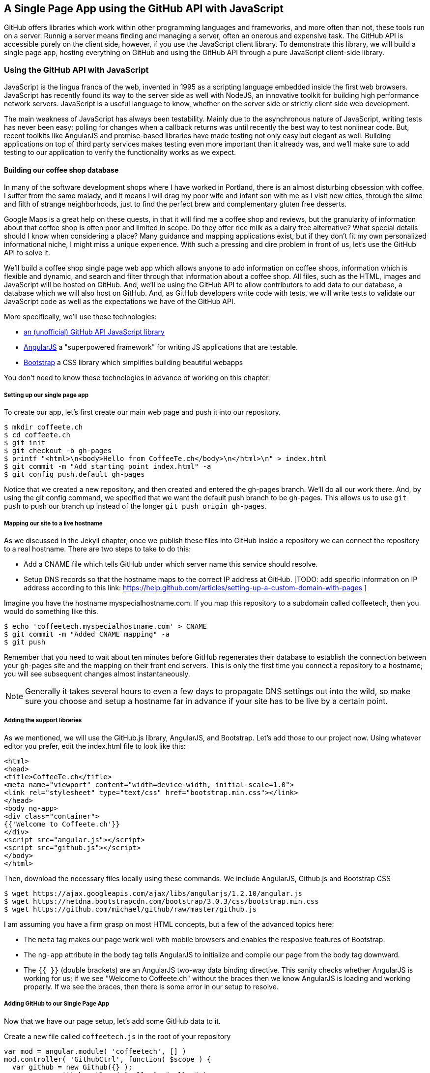 == A Single Page App using the GitHub API with JavaScript

GitHub offers libraries which work within other programming languages
and frameworks, and more often than not, these tools run on a server. 
Runnig a server means finding and managing a server, often an onerous
and expensive task. The GitHub API is accessible purely on the client
side, however, if you use the JavaScript client library. To demonstrate 
this library, we will build a single page app, hosting everything on
GitHub and using the GitHub API through a pure JavaScript client-side
library.

=== Using the GitHub API with JavaScript

JavaScript is the lingua franca of the web, invented in
1995 as a scripting language embedded inside the first web browsers.
JavaScript has recently found its way to the server side as well with
NodeJS, an innovative toolkit for building high performance network
servers. JavaScript is a useful language to know, whether on the
server side or strictly client side web development. 

The main weakness of JavaScript has always been testability. Mainly
due to the asynchronous nature of JavaScript, writing tests has never
been easy; polling for changes when a callback returns was until
recently the best way to test nonlinear code. But, recent
toolkits like AngularJS and promise-based libraries have made testing
not only easy but elegant as well. Building applications on top of
third party services makes testing even more important than it already
was, and we'll make sure to add testing to our application to verify
the functionality works as we expect.

==== Building our coffee shop database


In many of the software development shops where I have worked in Portland, there is
an almost disturbing obsession with coffee. I suffer from
the same malady, and it means I will drag my poor wife and infant son
with me as I visit new cities, through the slime and filth of strange
neighborhoods, just to find the perfect brew and complementary gluten
free desserts. 

Google Maps is a great help on these quests, in that it will find me a
coffee shop and reviews, but the granularity of information about that
coffee shop is often poor and limited in scope. Do they offer rice
milk as a dairy free alternative?  What special details should I know when considering a place?
Many guidance and mapping applications exist, but if they don't fit my
own personalized informational niche, I might miss a unique
experience. With such a pressing and dire problem in front of us, let's use
the GitHub API to solve it.

We'll build a coffee shop single page web app which allows anyone to add
information on coffee shops, information which is flexible and
dynamic, and search and filter through that information about a coffee
shop. All files, such as the HTML, images  and JavaScript will be
hosted on GitHub. And, we'll be using the GitHub API to allow
contributors to add data to our database, a database which we will
also host on GitHub. And, as GitHub developers write code with tests,
we will write tests to validate our JavaScript code as well as the
expectations we have of the GitHub API.

More specifically, we'll use these technologies:

* https://github.com/michael/github:[an (unofficial) GitHub API JavaScript library]
* http://angularjs.org:[AngularJS] a "superpowered framework" for writing JS applications that
  are testable.
* http://getbootstrap.com:[Bootstrap] a CSS library which simplifies building beautiful webapps

You don't need to know these technologies in advance of working on this chapter.

===== Setting up our single page app

To create our app, let's first create our main web page and push it into our repository.

[source,bash]
-------
$ mkdir coffeete.ch
$ cd coffeete.ch
$ git init 
$ git checkout -b gh-pages
$ printf "<html>\n<body>Hello from CoffeeTe.ch</body>\n</html>\n" > index.html
$ git commit -m "Add starting point index.html" -a
$ git config push.default gh-pages
-------

Notice that we created a new repository, and then created and entered
the gh-pages branch. We'll do all our work there. And, by using the
git config command, we specified that we want the default push branch
to be gh-pages. This allows us to use `git push` to push our branch up
instead of the longer `git push origin gh-pages`. 

===== Mapping our site to a live hostname

As we discussed in the Jekyll chapter, once we publish these files
into GitHub inside a repository we can connect the repository to a
real hostname. There are two steps to take to do this:

* Add a CNAME file which tells GitHub under which server name this service should resolve. 
* Setup DNS records so that the hostname maps to the correct IP
  address at GitHub. [TODO: add specific information on IP address
  according to this link:
  https://help.github.com/articles/setting-up-a-custom-domain-with-pages ]

Imagine you have the hostname myspecialhostname.com. If you map this
repository to a subdomain called coffeetech, then you would do
something like this.

[source,bash]
-------
$ echo 'coffeetech.myspecialhostname.com' > CNAME
$ git commit -m "Added CNAME mapping" -a
$ git push
-------

Remember that you need to wait about ten minutes before GitHub
regenerates their database to establish the connection between your
gh-pages site and the mapping on their front end servers. This is only
the first time you connect a repository to a hostname; you will see
subsequent changes almost instantaneously.

[NOTE]
=====
Generally it takes several hours to even a few days to propagate DNS
settings out into the wild, so make sure you choose and setup a
hostname far in advance if your site has to be live by a certain point.
=====

===== Adding the support libraries

As we mentioned, we will use the GitHub.js library, AngularJS, and
Bootstrap. Let's add those to our project now. Using whatever editor
you prefer, edit the index.html file to look like this:

[source,html index.html]
-------
<html>
<head>
<title>CoffeeTe.ch</title>
<meta name="viewport" content="width=device-width, initial-scale=1.0">
<link rel="stylesheet" type="text/css" href="bootstrap.min.css"></link>
</head>
<body ng-app>
<div class="container">
{{'Welcome to Coffeete.ch'}}
</div>
<script src="angular.js"></script>
<script src="github.js"></script>
</body>
</html>
-------

Then, download the necessary files locally using these commands. We
include AngularJS, Github.js and Bootstrap CSS

[source,bash]
-------
$ wget https://ajax.googleapis.com/ajax/libs/angularjs/1.2.10/angular.js
$ wget https://netdna.bootstrapcdn.com/bootstrap/3.0.3/css/bootstrap.min.css
$ wget https://github.com/michael/github/raw/master/github.js
-------

I am assuming you have a firm grasp on most HTML concepts, but a few
of the advanced topics here:

* The `meta` tag makes our page work well with mobile browsers and
  enables the resposive features of Bootstrap.
* The `ng-app` attribute in the body tag tells AngularJS to initialize
  and compile our page from the body tag downward. 
* The `{{ }}` (double brackets) are an AngularJS two-way data binding
  directive. This sanity checks whether AngularJS is working for us;
  if we see "Welcome to Coffeete.ch" without the braces then we know
  AngularJS is loading and working properly. If we see the braces,
  then there is some error in our setup to resolve.

===== Adding GitHub to our Single Page App

Now that we have our page setup, let's add some GitHub data to it.

Create a new file called `coffeetech.js` in the root of your repository

[source,javascript]
-----
var mod = angular.module( 'coffeetech', [] )
mod.controller( 'GithubCtrl', function( $scope ) {
  var github = new Github({} );
  var repo = github.getRepo( "gollum", "gollum" );
  repo.show( function(err, repo) {
    $scope.repo = repo;
    $scope.$apply();
  }); 
})
-----

Modify our `index.html` to utilize this new code:

[source,html index.html]
-------
<html>
<head>
<title>CoffeeTe.ch</title>
<meta name="viewport" content="width=device-width, initial-scale=1.0">
<link rel="stylesheet" type="text/css" href="bootstrap.min.css"></link>
</head>
<body ng-app="coffeetech">
<div class="container" ng-controller="GithubCtrl">
{{ repo | json }}
</div>
<script src="angular.js"></script>
<script src="github.js"></script>
<script src="coffeetech.js"></script>
</body>
</html>
-------

Let's talk about these changes, starting with the HTML file first.

We added or changed just three lines. In reverse geographic order, we
added a reference to our `coffeetech.js` file beneath our other JS
references. And, then we removed our databinding to the `Welcome to
CoffeeTech` string and replaced it with a binding to the variable
`repo` filtered by the JSON filter. Finally, we changed the `ng-app`
reference to use the module we defined in our `coffeetech.js` file.

If you have never used AngularJS before, you are probably thoroughly
confused about the `coffeetech.js` file. Before we dive into the
syntax, understand the following features of AngularJS, and then
you'll understand the significant problems solved by those same features:

* AngularJS utilizes something called two-way databinding. AngularJS
  solves the problem you have with building JS apps: marshalling data
  from your JS code into your HTML templates, marshalling data from
  your AJAX calls into your JS code and then marshalling that into
  your HTML templates. Marcia, Marcia, Marcia! Enough already:
  allow AngularJS to do this heavy lifting. To use it, we just
  define a variable on the AngularJS scope, and then place a reference
  to the scope in our HTML using the `{{ }}` databinding directives.
  In this case we set a variable called `repo` on our scope once we
  return from the show() method callback in the Github.js API call.
  Notice we don't have to do anything to place data inside the HTML
  once the `repo.show()` callback has completed other than notifying
  AngularJS that data has changed using the `$apply()` method. We only
  need to call `$apply()` if we are using a third party library that
  uses callbacks, anything defined within AngularJS is wrapped inside
  the `$apply()` block.
* Inspecting a JS object inside your webpage can be complicated; do
  you extract information from the object, put them into <div>s, doing
  all the marshalling we just realized is a royal pain in the lives of
  most modern JavaScript developers? If we are using AngularJS it does not
  have to be. AngularJS provides a filter which you can apply (using the pipe
  character) that produces a pretty printed object in your webpage. You
  see that with the `repo | json` code. `json` is a filter AngularJS
  provides by default. We'll use filters later in a powerful way.
* Many people see this kind of two way databinding and assume it
  cannot be performant, arguing that AngularJS must be polling the JavaScript
  objects to see changes. Not true! AngularJS is written in a smart
  way and only processes and changes the DOM when changes are noticed
  inside a digest cycle. If you put all your code properly into your
  scope, AngularJS will handle tracking changes for you. As we
  mentioned briefly above, if you use a
  third party library which uses callbacks, like the Github.js library
  does, then you need to notify AngularJS that there has been a change
  by manually calling the `$apply` function on the `$scope` object once
  you have completed adding data to the scope inside the callback.
* AngularJS allows you to break application functionality into
  isolated components which makes your application more testable. When
  we call `angular.controller` we are creating a controller which
  allows us to isolate and encapsulate functionality.

Now that we understand the benefits of using AngularJS, a few more
specifics about the implementation details of our `coffeetech.js`
file. 

* We create a new Github() object using the constructor. This
  constructor can take user credentials, but for now, we can just
  create it without those since we are accessing a public repository.
* Once we have our `github` object, we call the method `getRepo()` with
  a owner and a name. This returns our repository object. To actually
  load the data for this repository object, we call the show method
  and pass it a callback which uses the two parameters `err` and
  `repo` to handle errors or otherwise provide us with details of the
  repository specified. In this case we are using the Gollum wiki
  public repository to display some sample data.

So, Github.js handles making the proper request to Github for us, and
AngularJS handles putting the results into our web page.

If you load this up in your browser, you will see something like this:

image::images/javascript-gollum.png[]

Yikes, that is a lot of data. AngularJS's JSON filter pretty printed
it for us, but this is a bit too much. 

Modify the HTML to show just a few vital pieces of information.

[source,html index.html]
-------
<html>
<head>
<title>CoffeeTe.ch</title>
<meta name="viewport" content="width=device-width, initial-scale=1.0">
<link rel="stylesheet" type="text/css" href="bootstrap.min.css"></link>
</head>
<body ng-app="coffeetech">
<div class="container" ng-controller="GithubCtrl">
<div>Subscriber count: {{ repo.subscribers_count }}</div>
<div>Network count: {{ repo.network_count }}</div>
</div>
<script
src="angular.js"></script>
<script src="github.js"></script>
<script src="coffeetech.js"></script>
</body>
</html>
-------

Now we see something more palatable.

image::images/javascript-gollum-precise.png[]

We've just extracted the subscriber and network count from the gollum
repository hosted on GitHub using the GitHub API and placed it into
our single page app.

===== Visualize Application Data Structure

Let's build our application. First, consider how we
will structure our data. We are going to use GitHub as our data store.
GitHub is built on top of Git, a technology that could not be better suited for
storing content. However, there is a major difference between
accessing data stored inside a Git repository and a traditional database:
searchability. Git repositories are great for storing data, and
GitHub exposes storing data through their API. The GitHub API does
support searching of code, but the GitHub.js library does not expose
access to this part of the API. So, let's make sure to
design and store the data in a structured way so that we can search
it on the client side.

This application allows us to search coffee shops. These coffee shops
will be, for the most part, in larger cities. If we keep all the data 
stored as JSON files named after the city, we can keep data located in
a file named after the city, and then either use geolocation on the
client side to retrieve a set of the data, or ask the user to choose
their city manually.

If we look at the https://github.com/michael/github:[Github.js javascript documentation on Github]
we can see that there are some 
options for us to pull content from a repository. We'll store a data
file in JSON named after the city inside our repository and retrieve
this from that repository. It looks like the calls we need to use are
`github.getRepo( username, reponame )` and once we have retrieved the
repository, `repo.contents( branch, path, callback )`. 

==== Writing tests

Before we get deep into writing the code to pull this data, let's add
some tests. Testing not only builds better code by making us think
clearly about how our code will be used from the outside, but makes it
easier for an outsider (meaning other team members) to use our code.
Testing facilitates "social coding."

We'll use a tool called `karma`. Karma simplifies writing JavaScript
unit tests. We need to first install the tool, then write a test or two.
Karma can easily be installed using NPM, which we document in the
first chapter.

[source,bash]
-------
$ npm install karma -g
$ karma init karma.config.js
$ wget https://ajax.googleapis.com/ajax/libs/angularjs/1.2.7/angular-mocks.js
-------

Then, create a file called `karma.config.js` and enter the following contents:

[source,javascript]
-------
module.exports = function(config) {
  config.set({
    basePath: '',
    frameworks: ['jasmine'],
    files: [
        'angular.js',
        'fixtures-*.js',
        'angular-mocks.js',
        'firebase-mock.js',
        'github.js',
        '*.js'
    ],
    reporters: ['progress'],
    port: 9876,
    colors: true,
    logLevel: config.LOG_INFO,
    autoWatch: true,
    browsers: ['Chrome'],
    captureTimeout: 60000,
    singleRun: false
  });
};

-------

To write the test, let's clarify what we want our code to do:

* When a user first visits the application, we should use the
  geolocation features of their browser to determine their location.
* Pull a file from our repository which contains general latitude and
  longitude locations of different cities.
* Iterate over the list of cities and see if we are within 25 miles of
  any of the cities. If so, set the current city to the first match.
* If we found a city, load the JSON data file from GitHub

We'll use a `ng-init` directive which simply tells AngularJS to call the
function specified when the controller has finished loading. We'll
call this function `init` so let's test it below.

[source,javascript]
-------
describe( "GithubCtrl", function() {
    var scope = undefined;
    var ctrl = undefined;
    var gh  = undefined;
    var repo = undefined;
    var geo = undefined;

    function generateMockGeolocationSupport( lat, lng ) {
        response = ( lat && lng ) ? { coords: { lat: lat, lng: lng } } : { coords: CITIES[0] };
        geo = { getCurrentPosition: function( success, failure ) {
            success( response );
        } };
        spyOn( geo, "getCurrentPosition" ).andCallThrough();
    }

    function generateMockRepositorySupport() {
        repo = { read: function( branch, filename, cb ) {
            cb( undefined, JSON.stringify( filename == "cities.json" ? CITIES : PORTLAND ) );  
        } };
        spyOn( repo, "read" ).andCallThrough();

        gh = new Github({});
        spyOn( gh, "getRepo" ).andCallFake( function() {
            return repo;
        } );
    }

    beforeEach( module( "coffeetech" ) );

    beforeEach( inject( function ($controller, $rootScope ) {
            generateMockGeolocationSupport();
            generateMockRepositorySupport();
            scope = $rootScope.$new();
            ctrl = $controller( "GithubCtrl", { $scope: scope, Github: gh, Geo: geo } );
        } )
    );

    describe( "#init", function() {
        it( "should initialize, grabbing current city", function() {
            scope.init();
            expect( geo.getCurrentPosition ).toHaveBeenCalled();
            expect( gh.getRepo ).toHaveBeenCalled();
            expect( repo.read ).toHaveBeenCalled();
            expect( scope.cities.length ).toEqual( 2 );
            expect( scope.city.name ).toEqual( "portland" );
            expect( scope.shops.length ).toEqual( 3 );
        });
    });
});
-------

This JS test file has the boilerplate code used in any AngularJS test.
You setup the scope and instantiate the
controller with that scope, and then can manually call the methods on
the scope to simulate interaction with our app. As we are calling into
a JavaScript function inside of the Github JS object which uses an
asynchronous callback, we will likely have to wait for an AJAX call to
return. Simulating this is difficult in a test, so instead we will
create a mock object for Github and then inject it into our
`GithubCtrl` controller. Instead of having our controller make real
calls to Github, we can call into our mock object and verify the
correct calls are made. The real meat of of
our test is inside the `describe` and `it` blocks: we initialize the
scope, and then expect that the functions on our mocked objects will be
executed. And, we verify the data is correctly set on our scope.

Specifically, our test does these things:

* Calls the `init` function defined in our controller (which will be
  handled using our `ng-init` directive in the HTML).
* Verify that the geolocation service was called.
* Verify that we called `getRepo` on our mocked Github object.
* Verify that we called `read` on the repo we returned from the
  `getRepo` call.
* Verify that we used the data returned from the read to fill our
  cities object inside our scope object.
* Verify that we calculated the correct current city as Portland.
* Verify that we have loaded the JSON data file for the current city

Now that we have a set of tests, run the test suite from the command
line and watch them fail.

[source,bash]
--------
$ karma start karma.conf.js
Chrome 32.0.1700 (Mac OS X 10.9.1) GithubCtrl #init should initialize, grabbing current city FAILED
	Error: [$injector:modulerr] Failed to instantiate module coffeetech due to:
	Error: [$injector:nomod] Module 'coffeetech' is not available! You either misspelled the module name or forgot to load it. If registering a module ensure that you specify the dependencies as the second argument.
...
--------

Once we have failing tests that support the direction of our code, we
can write the code to support the tests we have written. First add
support fixtures, data files which have test data. Add the
`fixtures-cities.js` file. 

[source,javascript]
--------
var CITIES = [ { name: "portland", latitude: 45, longitude: 45 },
  { name: "seattle", latitude: 47.662613, longitude: -122.323837 } ];

--------

And, the `fixtures-portland.js` file.

[source,javascript] 
-------
var PORTLAND = [ { "name" : "Very Good Coffee Shop", "latitude" : 45.52292,  "longitude" : -122.643074 },
{ "name" : "Very Bad Coffee Shop", "latitude" : 45.522181, "longitude" : -122.63709 },
{ "name" : "Mediocre Coffee Shop", "latitude" : 45.520437, "longitude" : -122.67846 } ]

-------

Then add the `coffeetech.js` file:

[source,javascript]
-------
var mod = angular.module( 'coffeetech', [] );

mod.factory( 'Github', function() { // # <1>
    return new Github({});
});

mod.factory( 'Geo', [ '$window', function( $window ) { // # <2>
    return $window.navigator.geolocation;
} ] );

mod.factory( 'Prompt', [ '$window', function( $window ) { 
    return $window.prompt;
} ] );

mod.controller( 'GithubCtrl', [ '$scope', 'Github', 'Geo', 'Prompt', function( $scope, ghs, Geo, Prompt ) {
    $scope.messages = []

    $scope.init = function() {
        $scope.getCurrentLocation( function( position ) {
            $scope.latitude = position.coords.latitude;
            $scope.longitude = position.coords.longitude;
            $scope.repo = ghs.getRepo( "xrd", "spa.coffeete.ch" ); // # <3>
            $scope.repo.read( "gh-pages", "cities.json", function(err, data) { // # <4>
                $scope.cities = JSON.parse( data ); // # <5>
                // Determine our current city
                $scope.detectCurrentCity(); // # <6>

                // If we have a city, get it
                if( $scope.city ) {
                    $scope.retrieveCity();
                }

                $scope.$apply(); // # <7>
            });
        });
    };

    $scope.retrieveCity = function() {
        $scope.repo.read( "gh-pages", $scope.city.name + ".json", function(err, data) { 
            $scope.shops = JSON.parse( data );
            $scope.$apply();
        });
    }

    $scope.getCurrentLocation = function( cb ) {
        if( undefined != Geo ) {
            Geo.getCurrentPosition( cb, $scope.geolocationError );
        } else {
            console.error('not supported');
        }
        
    };

    $scope.detectCurrentCity = function() {
        // Calculate the distance from our current position and use
        // this to determine which city we are closest to and within
        // 25 miles
        for( var i = 0; i < $scope.cities.length; i++ ) {
            var dist = $scope.calculateDistance( $scope.latitude, $scope.longitude, $scope.cities[i].latitude, $scope.cities[i].longitude );
            if( dist < 25 ) {
                $scope.city = $scope.cities[i];
                break;
            }
        }
    }

    toRad = function(Value) {
        return Value * Math.PI / 180;
    };
    
    $scope.calculateDistance = function( latitude1, longitude1, latitude2, longitude2 ) {
        R = 6371;
        dLatitude = toRad(latitude2 - latitude1);
        dLongitude = toRad(longitude2 - longitude1);
        latitude1 = toRad(latitude1);
        latitude2 = toRad(latitude2);
        a = Math.sin(dLatitude / 2) * Math.sin(dLatitude / 2) + Math.sin(dLongitude / 2) * Math.sin(dLongitude / 2) * Math.cos(latitude1) * Math.cos(latitude2);
        c = 2 * Math.atan2(Math.sqrt(a), Math.sqrt(1 - a));
        d = R * c;
        return d;
    }

    $scope.loadCity = function( city ) {
        $scope.repo.read( "gh-pages", city + ".json", function(err, data) { 
            $scope.shops = JSON.parse( data ); 
            $scope.$apply();
        });
    }
    
    $scope.geolocationError = function( error ) {
        console.log( "Inside failure" );
    };
    
    $scope.annotate = function() {
        user = Prompt( "Enter your github username" )
        password = Prompt( "Enter your github password" )
        data = Prompt( "Enter data to add" );
    };
    
} ] );


-------

<1> We extract the Github library into an AngularJS factory. This
allows us to inject our mocked GitHub object inside our tests; if we
had placed the GitHub instance creation code inside our controller,
we would not have been able to easily mock it out in our tests.
<2> We extract the geolocation support into an AngularJS factory. As
we did with the GitHub library mock, we can now inject a fake one into
our tests.
<3> Set the username and repository. If you are putting this into
your own repository, modify this appropriately, but you can use these
arguments until you do post this into your own repository.
<4> We use the `read` method to pull file contents from the
repository. Notice we use the `gh-pages` branch since we are storing our
single page app and all the data there.
<5> Once our data is returned to us, it is simply a string. We need to
reconstitute this data back into a JavaScript object using the
`JSON.parse` method.
<6> After we retrieve our data from the repository, we can use the
data inside the cities array to determine our current city.
<7> Since we are calling outside of AngularJS and returning inside a
callback, we need to call `scope.$apply()` like we showed in prior examples.

At first glance, the calculate distance function looks confusing, no?
Unless you are a geocoding geek, how do we know this works as
advertised? Well, let's write some tests to prove it. Add these lines
to the bottom of your coffeetech.spec.js, just within the last `});`
closing braces

[source,javascript]
-----
    describe( "#calculateDistance", function() {
        it( "should find distance between two points", function() {
            expect( parseInt( scope.calculateDistance( 14.599512, 120.98422, 10.315699, 123.885437 ) * 0.61371 ) ).toEqual( 354 );
        });
    });

-----

To build this test, I searched for "distance between Manila" and
Google autocompleted my search to "Cebu". It says they are 338 miles
apart. I then grabbed latitude and longitudes for those cities and
built the test above. I expected my test to fail as my coordinates
were going to be off by a few miles here or there. But, the test
showed that our distance was 571. Hmm, perhaps we calculated in kilometers, not miles?
Indeed, I had forgotten this algorithm actually calculated the
distance in kilometers, not miles. So, we need to multiply the result
by 0.621371 to get the value in miles, which ends up being close
enough to what Google reports the distance to be. 

Now, let's expose the new data inside the `index.html` file like so:

[source,html]
-----
<html>
<head>
<title>CoffeeTe.ch</title>
<meta name="viewport" content="width=device-width, initial-scale=1.0">
<link rel="stylesheet" type="text/css" href="bootstrap.min.css"></link>
</head>
<body ng-app="coffeetech">

<div class="container" ng-controller="GithubCtrl" ng-init="init()">

<h1>CoffeeTe.ch</h1>

<h3 ng-show="city">Current city: {{city.name}}</h3>

<div class="row=">
<div class="col-md-6"><h4>Shop Name</h4> </div>
<div class="col-md-6"><h4>Lat/Lng</h4> </div>
</div>
<div class="row" ng-repeat="shop in shops"> <!--1-->
<div class="col-md-6">   <!--2-->
{{ shop.name }}  <!--3-->
</div>
<div class="col-md-6"> {{ shop.latitude }} / {{ shop.longitude }} </div>
</div>
</div>

<script src="angular.js"></script>
<script src="github.js"></script>
<script src="coffeetech.js"></script>

</body>
</html>

-----

<1> `ng-repeat` is an AngularJS directive which iterates over an array
of items. Here we use it to iterate over the items in our
`portland.json` file and insert a snippet of HTML with our data
interpolated from each item in the iteration.
<2> We are now using Bootstrap to establish structure in our HTML. The
`col-md-6` class tells Bootstrap to build a column sized at 50% of our 12
column layout. We setup two adjacent columns this way. And, if we are 
inside a mobile device, it properly stacks these columns.
<3> Notice how we bind to data from the JSON file.

===== Errors Already?

If you run this in your browser, you will not see the shops for our city
displayed. Something is broken, so
let's investigate. I recommend using the Chrome browser to
debug this, but you can use any browser and set of developer tools you
like. For Chrome, right clicking on the
page anywhere and selecting "Inspect Element" at the bottom (or by
the keyboard shortcut "F12" or "Ctrl + Shift
+ I" on Windows or Linux or "Cmd + Opt + I" on Mac ) will bring up
the developer console. Then select the
console window. Refresh the browser window, and you'll see this in the
console: 

[source,error]
------
Uncaught TypeError: Cannot call method 'select' of undefined 
------

If you click on the link to the right for github.js, you'll see this.

image::images/javascript-underscore-missing.png[]

You see at the point of error that we are calling `select` on the tree.
Select appears to be a method defined on an underscore character. If
you use JavaScript frequently, you'll recognize that the underscore
variable comes from the Underscore library, and `select` is a method
which detects the first matching instance inside an array. Under the
hood, the Github.js library is pulling the entire tree from the
repository, then iterating over each item in the tree, then selecting
the item from the tree which matches the name of the file we have
requested. This is an important performance implication to consider;
the GitHub API does not provide a way to directly request content by
the path name. Instead, you pull a list of files and then request the
file by the SHA hash.

However, we get an error telling us `select` is undefined. Did we forget
to include underscore.js? Reviewing the documentation on Github.js, we
see that it states underscore.js and base64.js are required. We forgot
to include them. Oops! To include these, run these commands from the
console:

[source,bash]
-------
$ wget http://underscorejs.org/underscore-min.js
$ wget https://raw.github.com/dankogai/js-base64/master/base64.js
-------

Then, make your index.html look like this:

[source,html index.html]
-----
<html>
<head>
<title>CoffeeTe.ch</title>
<meta name="viewport" content="width=device-width, initial-scale=1.0">
<link rel="stylesheet" type="text/css" href="bootstrap.min.css"></link>
</head>
<body ng-app="coffeetech">

<div class="container" ng-controller="GithubCtrl" ng-init="init()">

<h1>CoffeeTe.ch</h1>

<h3 ng-show="city">Current city: {{city.name}}</h3>

<div class="row=">
<div class="col-md-6"><h4>Shop Name</h4> </div>
<div class="col-md-6"><h4>Lat/Lng</h4> </div>
</div>
<div class="row" ng-repeat="shop in shops"> <!--1-->
<div class="col-md-6">   <!--2-->
{{ shop.name }}  <!--3-->
</div>
<div class="col-md-6"> {{ shop.latitude }} / {{ shop.longitude }} </div>
</div>
</div>

<script src="angular.js"></script>
<script src="underscore-min.js"></script>
<script src="base64.min.js"></script>
<script src="github.js"></script>
<script src="coffeetech.js"></script>

</body>
</html>

-----

Let's also add a link to Google Maps with these coordinates, to allow
the user to generate driving directions and get to the coffee shop.

===== Simulating user reported data

So far we have built a database of cities and coffee shops in those
cities. This does not provide any utility beyond any map service out there.
If we layer additional information on top of this data (like quirky
information about the coffeeshop), however, then we might have something that
someone might find useful alongside Google Maps. Let's add some faked
data to our coffee shop information.

Modify the `portland.json` file so it looks like this:

[source,html index.html]
-----
[ { "name" : "Very Good Coffee Shop", "latitude" : 45.52292,  "longitude" : -122.643074, "information" : [ "offers gluten free desserts", "free wifi", "accepts dogs" ] },
{ "name" : "Very Bad Coffee Shop", "latitude" : 45.522181, "longitude" : -122.63709 },
{ "name" : "Mediocre Coffee Shop", "latitude" : 45.520437, "longitude" : -122.67846 } ]

-----

Notice that we added an array called `information` to our data set.
We'll use this to allow simple search. Add the search feature to our
`index.html`

[source,html]
-----
...

<div class="container" ng-controller="GithubCtrl" ng-init="init()">

<h1>CoffeeTe.ch</h1>

<input style="width: 20em;" ng-model="search" placeholder="Enter search parameters..."/> <!--1-->

<h3 ng-show="city">Current city: {{city.name}}</h3>

<div class="row=">
<div class="col-md-6"><h4>Shop Name</h4> </div>
<div class="col-md-6"><h4>Lat/Lng</h4> </div>
</div>
<div class="row" ng-repeat="shop in shops | filter:search"> <!--2-->
<div class="col-md-6">  
{{ shop.name }}  

<div ng-show="search"> <!--3-->
<span ng-repeat="info in city.information">
<span class="label label-default">city.data</span>
</span>
</div>
...
-----

<1> We add a search box which binds to the `search` model in our scope
<2> We add a filter on the data to display which searches through all
data inside each item in our `shops` array.
<3> If we are searching (the model variable `search` is defined) then
we show the extra information.

Now if we type in the word `gluten` in our search box, we filter out
anything except shops which match that, and we see the information
pieces formatted as labels underneath the shop name.

image::images/javascript-search-box.png[]


===== Adding data using pull-requests

Now that we have a functioning application, let's allow people to add
information themselves and help build our database. Just beneath the
link to the map link, add a button which will allow us to annotate a
coffeeshop with extra information. 

To add an annotation to our existing data we are going ask users to
contribute the "GitHub" way. Users will fork the repository, make a
change, and then issue a pull-request. We can do all of this from our
webapp using the Github.js library. This requires that we ask the
users to login, so we will prompt them for their username and
password, as well as the data they want to annotate.

The implementation we will use starts with adding an "annotate" button
to our HTML. 

[source,html]
-----

</div>
<div class="col-md-6">
<a target="_map" href="http://maps.google.com/?q={{shop.latitude}},{{shop.longitude}}">Open in map ({{shop.latitude}},{{shop.longitude}})</a>
<button ng-click="annotate(shop)">Add factoid</button>
-----

Let's add some tests. Add another file called
`coffeetech.annotate.spec.js` with these contents:

[source,javascript]
-----
describe( "GithubCtrl", function() {

    var scope = undefined, gh = undefined, repo = undefined, prompter = undefined;

    function generateMockPrompt() {
        prompter = { prompt: function() { return "ABC" } };
        spyOn( prompter, "prompt" ).andCallThrough();

    }

    var PR_ID = 12345;
    function generateMockRepositorySupport() {
        repo = { 
            fork: function( cb ) {
                cb( false );
            },
            write: function( branch, filename, data, commit_msg, cb ) {
                cb( false );
            },
            createPullRequest: function( pull, cb ) {
                cb( false, PR_ID );
            },
            read: function( branch, filename, cb ) {
                cb( undefined, JSON.stringify( filename == "cities.json" ? CITIES : PORTLAND ) );
            } 
        };
        spyOn( repo, "fork" ).andCallThrough();
        spyOn( repo, "write" ).andCallThrough();
        spyOn( repo, "createPullRequest" ).andCallThrough();
        spyOn( repo, "read" ).andCallThrough();

        gh = { getRepo: function() {} };
        spyOn( gh, "getRepo" ).andCallFake( function() {
            return repo;
        } );
        ghs = { create: function() { return gh; } };
    }

    beforeEach( module( "coffeetech" ) );

    var $timeout;
    beforeEach( inject( function ($controller, $rootScope, $injector ) {
        generateMockRepositorySupport();
        generateMockPrompt();
        $timeout = $injector.get( '$timeout' );
        scope = $rootScope.$new();
        mockFirebase = {};
        ctrl = $controller( "GithubCtrl", { $scope: scope, Github: ghs, '$timeout': $timeout, '$window': prompter, 'firebase': mockFirebase } );
    } ) );


    describe( "#annotate", function() {
        it( "should annotate a shop", function() {
            scope.city = PORTLAND
            var shop = { name: "A coffeeshop" }
            scope.annotate( shop );
            expect( scope.shopToAnnotate ).toBeTruthy();
            expect( prompter.prompt.calls.length ).toEqual( 3 );
            expect( scope.username ).not.toBeFalsy();
            expect( scope.annotation ).not.toBeFalsy();

            expect( repo.fork ).toHaveBeenCalled();
            expect( scope.waiting.state ).toEqual( "forking" );
            $timeout.flush();

            expect( scope.forkedRepo ).toBeTruthy();
            expect( repo.read ).toHaveBeenCalled();
            expect( repo.write ).toHaveBeenCalled();
            expect( repo.createPullRequest ).toHaveBeenCalled();
            expect( scope.waiting.state ).toEqual( "annotated" );
            $timeout.flush();

            expect( scope.waiting ).toBeFalsy();
        });

    });
} );

-----

It looks similar to our previous tests where we mock out a bunch of
items from the Github.js library.  We added three new methods to
our mock Github object: `fork`, `write` and 
`createPullRequest`. We test that these are called. According to the
documentation for `fork` in the Github.js library, this method can
take a little time to return (as long as it takes for GitHub to
complete our fork request, which is nondeterministic), so we need to set a
timeout in our app and query for the new repository. This explains the
`$timeout.flush()`, a mock of the timeout browser call which
we can manually reconcile. We also added a mock prompt. We will be prompting the
user for username, password and the annotating data, and we will use
the native browser prompt mechanism to do this. If using prompt to
gather information from the user sounds like an ugly way to do it,
don't fret, we'll find a better way later.

Now that we are more familiar with the capabilities and limitations of
the GitHub API and the Github.js library, here are the steps we will
take to add data to our database. It will all be built on the
ubiquitous pull-request, of course!

* Call our `annotate` method once we click the annotate button next to
  a shop.
* The user will be prompted for a username, password and the data
  which they want to add to the shop. We'll use these credentials to
  create a new Github object within the Github.js library.
* We store the username and annotation data in the scope
  to make sure we have them when we return from asynchronous calls.
* We then call `fork` on the repository.
* We set a repeating timeout to make sure that the repository has been
  created. In our test we flush the timeout mock to simulate the
  completion of the timeout synchronously.
* We keep track of the status of our requests while waiting. When we are
  waiting for the fork we will indicate the state is `forking`. When
  done with forking we will annotate the data, so we will indicate
  `annotating` and `annotated` as the stages before and after this
  annotation. We can keep the user notified with these variables
  inside our HTML.
* Once we have forked and verified the fork, we will write to our
  fork inside the city JSON file (and so inside our spec we initialize the city to the
  value of our `PORTLAND` variable found inside our fixtures file).
* After we have written to our fork with the new data, we create a pull
  request to request this data gets added to the original repository.
* After waiting for a bit to notify the user that our annotation
  request has completed, we clear the status.

All these expectations are encapsulated in our tests.

If you are still running karma in the background, you'll see the tests
fail with:

[source,bash]
-----
Chrome 32.0.1700 (Mac OS X 10.9.1) GithubCtrl #annotate should
annotate a shop FAILED
         TypeError: Object #<Scope> has no method 'annotate'
             at null.<anonymous> (/.../coffeetech.spec.js:80:19)
-----

Now, let's implement this functionality in our `coffeetech.js` file.
Add these lines to the bottom of the file, but before the last closing braces.

[source,javascript]
-----
  ...
}

$scope.geolocationError = function( error ) {
    console.log( "Inside failure" );
};

$scope.annotate = function( shop ) {
    $scope.shopToAnnotate = shop;

    $scope.auth.$login( 'github', { scope: 'repo' } ).then( function( user ) { // <1>

        $scope.me = user;
        $scope.username = user.username;

        $scope.annotation = $window.prompt( "Enter data to add" ); // <2>

        if( $scope.annotation ) {
            gh = ghs.create( $scope.me.accessToken ); // <3>
            toFork = gh.getRepo( "xrd", "spa.coffeete.ch" );
            toFork.fork( function( err ) {
                if( !err ) {
                    $scope.notifyWaiting( "forking", "Forking in progress on GitHub, please wait" );
                    $timeout( $scope.annotateAfterForkCompletes, 10000 ); 
                    $scope.$apply();
                }
            } );
        }
        
    } );

};


$scope.annotateAfterForkCompletes = function() {
    $scope.forkedRepo = gh.getRepo( $scope.username, "spa.coffeete.ch" ); 
    $scope.forkedRepo.read( "gh-pages", "cities.json", function(err, data) { 
        if( err ) {
            $timeout( $scope.annotateAfterForkCompletes, 10000 );
        }
        else {
            $scope.notifyWaiting( "annotating", "Annotating data on GitHub" );
            // Write the new data into our repository
            $scope.appendQuirkToShop();

            function stripHashKey( key, value ) { if( key == "$$hashKey" ) { return undefined; } return value; } // <4>
            var newData = JSON.stringify( $scope.shops, stripHashKey, 2 );
            $scope.forkedRepo.write('gh-pages', $scope.city.name + '.json', newData, 'Added my quirky information', function(err) { // <5>
                if( !err ) {
                    // Annotate our data using a pull request
                    var pull = {
                        title: "Adding quirky information to " + $scope.shopToAnnotate.name,
                        body: "Created by :" + $scope.username,
                        base: "gh-pages",
                        head: $scope.username + ":" + "gh-pages"
                    };
                    target = gh.getRepo( "xrd", "spa.coffeete.ch" ); // <6>
                    target.createPullRequest( pull, function( err, pullRequest ) {
                        if( !err ) { // <7>
                            $scope.notifyWaiting( "annotated", "Successfully sent annotation request" );
                            $timeout( function() { $scope.notifyWaiting( undefined ) }, 5000 );
                            $scope.$apply();
                        }
                    } );
                }
                $scope.$apply();
            });
        }
        $scope.$apply();
    } );
    
    $scope.notifyWaiting( "annotated" );
};    

  ...
-----

<1> We create a new Github object with the username and password
provided. We leave it as an exercise of the reader to contend with
mistyped or incorrect credentials.
<2> Once we have forked the repository, we schedule a timeout in 10
seconds which will check to make sure our request completed. As this
operation is happening inside the browser, we have no way of
registering for a notification, and as such, must poll GitHub to determine
whether our fork has completed. In the real world, we probably would
need to redo this request if we see it fail as this could just mean it
was still pending on GitHub.
<3> When we re-enter the timeout callback, we setup a repository
object for our new forked repository and try to request some content
from it. If this succeeds, we know the fork completed.
<4> We define a transformation function which we'll use in the next
step. AngularJS adds a tracking attribute (`$$hashKey`) to our objects
when we use the `ng-repeat` directive and this function filters out
that so that our pull request data is clean.
<5> With the fork ready, we write back into the repository with our
new addition. We just need to take the existing objects we have loaded
and add an annotate to the shop, then use `JSON.stringify` to turn it
back into a JSON string. `stringify` takes two extra parameters which
might not be familiar; our second parameter is the transformation
function we defined in the prior callout. The other parameter tells
the JSON library to format our JSON file, which makes reading the
changes on GitHub easier. Diffs on GitHub work best when the changes
are isolated to a single line, and without the third parameter our
stringified JSON object would be all on a single line, making diffs
difficult. 
<6> To make a pull request, we create a repository object from the
Github.js library based on the original repository, and we issue pull
requests against that.
<7> If the pull request succeeds, we update our status messages and
are done.

Let's add the status message into our HTML.

[source,javascript]
-----
...
<input class="ctinput" ng-model="search" placeholder="Enter search parameters..."/> <!--1-->

<h3 ng-show="city">Current city: {{city.name}}</h3>

<div ng-show="waiting">
{{waiting.msg}}
</div>
...
-----

==== Accepting the user contribution via a pull request

When someone makes an annotation to a shop, the owner of the original repository
gets a pull request notification on GitHub.

image::images/javascript-pull-request.png[]

As the owner of this repository and manager of this data, I like
managing contributions using pull requests inside GitHub.
In my humble opinion, there are no better tools for managing and
reviewing changes of information than those found on GitHub. This is a
simple case of adding data and might look like overkill at this scale.
You could imagine, however, that were you to have thousands of users,
making many contributions per day, that all of a sudden you would need
a complex system for managing, reviewing and accepting changes to your
data set. GitHub gives you all these tools: diff'ing files, user
management in case you wanted to delegate review to other people in
your organization, among many other features GitHub provides for its
users. This may not be the most obvious way to manage a database of
information, but there are compelling reasons to consider it against a
traditional database like Postgresql or Mysql.

image::images/javascript-pull-request-diff.png[]


===== Safely implementing login

If I saw this app in the wild and knew nothing about the authors, I
would never use it to submit data. The app asks for my GitHub username
and password. Given that I usually assign a random password which I
have no hope of remembering, it is almost impossible that I could
authenticate at all. Additionally, and more importantly, asking for my
username and password implicitly asks me to trust the authors of this
application. Trust in this case means that I trust them to not
maliciously use my credentials for nefarious purposes, and also asks
me to trust that they are not doing something stupid which would allow
an attacker to insert themselves into the middle of the
authentication process and steal my crendentials. It seems like every
day we hear of a break-in at a major internet service; I want to
believe that most people are out to do good in the world, so I am less
worried about the provider of such a service maliciously stealing my
crendentials, but I am worried about a script kiddie attacking the
service for fun and stealing my crendentials. At any rate, I would
never use a service which requires me to give up my username and
password to another service, especially one which is as important as
GitHub is to me. 

So, let's use oAuth instead and resolve these problems.

If we use oAuth, we enter our credentials directly into GitHub. We can
take advantage of 2-factor authentication. Once we have entered our
credentials, GitHub decides whether we are who we say we are, and then
returns us to the application which requested access. 

GitHub provides the application with what is called an oAuth token that
encapsulates exactly what services on GitHub we have access to, and
whether that access is read-only or whether we can add data in a
read-write manner. This means our requesting service can ask to modify
only parts of our data within GitHub; this provides a much higher
level of trust to users as they know the application cannot touch the
more private parts within GitHub. Specifically, this means we could
ask for access only to gists and not request access to our
repositories. One important point about oAuth tokens is that they can
be revoked. So, once a specific action has been taken, we can destroy
the token and revoke access. With simple username and password access,
the only way to revoke access is to change the password, which means
any place you have saved that password (password managers or other
applications which login via username and password) need to update
their settings as well. With oAuth we can revoke a single token at any
time (and GitHub makes it easy to do this) without affecting access to
other services.  

==== Everything on GitHub, except for one piece

We would like to host everything on GitHub, but sadly there is one
piece which we cannot host there: the authentication component.
Somehow we need to safely authenticate our user into GitHub and
retrieve an oAuth token. There is currently no way to do this strictly
client side (using only static HTML and JavaScript running in the
browser). Other authentication providers like Facebook do provide pure
JavaScript login functionality in their SDKs, but GitHub, citing
security concerns, has not release anything that does authentication
purely on the client set as of yet.

Somehow we have to involve a server into our authentication process.
The most obvious choice we have is to run a small authentication
server and delegate authentication to it, and once authentication is
completed, jump back in our application hosted on GitHub.

===== A NodeJS GitHub Authentication Service

Continuing our love affair with JavaScript, let's build a simple
authentication service with NodeJS. There are several libraries which
offer support for oAuth authentication on GitHub, but the consistency
of NodeJS modules often leaves something to be desired. As I was
building this chapter I experimented with several authentication modules and quickly
discovered even though that module might have been the sanctioned and approved
module last year, that it has already been abandoned this year. There is a
tendency to build software using the latest libraries as you might
assume the newest library would have the fewest bugs. In my
experience, NodeJS libraries come with less test coverage than other
language libraries, and for this reason, often have more breaking
changes than the authors would care to admit. Another reason to build
testable code. 

The library I finally settled upon is called Passport, written by
Stuart P. Benchley, which supports a strategy called `passport-github`
written by Jared Hanson. Both are open source and, of course, hosted
on GitHub. We'll write a simple NodeJS server which allows login via
GitHub, and then provides our single page application with a token to
use when talking to the GitHub API using Github.js.

===== Our own NodeJS Application

Let's build our app inside a directory called `node`. Doing this will keep
our code separate from our client side code and prevent our karma
test runner from loading these files as part of test runs.

To build out NodeJS application we will first create the application
package manifest (`node/package.json`) which specifies the required pieces
and allows us to run `npm install` to download them all.

[source,javascript]
----
{
    "name": "coffeetech-localauth",
    "description": "Sample NodeJS for GitHub Auth",
    "version": "0.0.1",
    "homepage": "http://spa.coffeete.ch",
    "repository": {
        "type": "git",
        "url": "git://github.com/xrd/spa.coffeete.ch.git"
    },
    "author": "Chris Dawson <xrdawson@gmail.com> (https://github.com/xrd/)",
    "keywords": [
        "auth",
        "oauth",
        "password",
        "github",
        "authorization",
        "authentication",
        "connect",
        "express"
    ],
    "main": "./gihub-local-login.js",
    "dependencies": {
        "express": "3.x",
        "passport": "0.2.0",
        "passport-github": "0.1.5"
    }
}
      

----

Then, add the following code into a file named
`node/github-local-login.js`. 

[source,javascript app.js]
----
var express = require('express')
  , passport = require('passport')
  , util = require('util')
  , GitHubStrategy = require('passport-github').Strategy;

var GITHUB_CLIENT_ID = process.env.GITHUB_CLIENT_ID
var GITHUB_CLIENT_SECRET = process.env.GITHUB_CLIENT_SECRET;

var authTokens = {};

// Passport session setup.
//   To support persistent login sessions, Passport needs to be able to
//   serialize users into and deserialize users out of the session.  Typically,
//   this will be as simple as storing the user ID when serializing, and finding
//   the user by ID when deserializing.  However, since this example does not
//   have a database of user records, the complete GitHub profile is serialized
//   and deserialized.
passport.serializeUser(function(user, done) {
  done(null, user);
});

passport.deserializeUser(function(obj, done) {
  done(null, obj);
});

// Use the GitHubStrategy within Passport.
//   Strategies in Passport require a `verify` function, which accept
//   credentials (in this case, an accessToken, refreshToken, and GitHub
//   profile), and invoke a callback with a user object.
passport.use(new GitHubStrategy({
    clientID: GITHUB_CLIENT_ID,
    clientSecret: GITHUB_CLIENT_SECRET,
    callbackURL: "http://localhost:3000/auth/github/callback"
  },
  function(accessToken, refreshToken, profile, done) {
      authTokens[profile.id] = accessToken;
    // asynchronous verification, for effect...
      //process.nextTick(function () {
      
      // To keep the example simple, the user's GitHub profile is returned to
      // represent the logged-in user.  In a typical application, you would want
      // to associate the GitHub account with a user record in your database,
      // and return that user instead.
      return done(null, profile);
  //});
  }
));

var app = express.createServer();

// configure Express
app.configure(function() {
  app.set('views', __dirname + '/views');
  app.set('view engine', 'ejs');
  app.use(express.logger());
  app.use(express.cookieParser());
  app.use(express.bodyParser());
  app.use(express.methodOverride());
  app.use(express.session({ secret: 'keyboard cat' }));
  // Initialize Passport!  Also use passport.session() middleware, to support
  // persistent login sessions (recommended).
  app.use(passport.initialize());
  app.use(passport.session());
  app.use(app.router);
  app.use(express.static(__dirname + '/public'));
});

app.get( '/token.json', 
         function(req, res) {
             res.send( "var ctAuthToken = '" + req.session.token + "';" );
         }
       );

app.get('/', function(req, res){
  res.render('index', { user: req.user });
});

app.get('/account', ensureAuthenticated, function(req, res){
  res.render('account', { user: req.user });
});

app.get('/login', function(req, res){
  res.render('login', { user: req.user });
});

// GET /auth/github
//   Use passport.authenticate() as route middleware to authenticate the
//   request.  The first step in GitHub authentication will involve redirecting
//   the user to github.com.  After authorization, GitHubwill redirect the user
//   back to this application at /auth/github/callback
app.get('/auth/github',
  passport.authenticate('github'),
  function(req, res){
    // The request will be redirected to GitHub for authentication, so this
    // function will not be called.
  });

// GET /auth/github/callback
//   Use passport.authenticate() as route middleware to authenticate the
//   request.  If authentication fails, the user will be redirected back to the
//   login page.  Otherwise, the primary route function function will be called,
//   which, in this example, will redirect the user to the home page.
app.get('/auth/github/callback', 
  passport.authenticate('github', { failureRedirect: '/login' }),
  function(req, res) {
      console.log( "auth token here: ", authTokens[req.user.id] );
      req.session.token = authTokens[req.user.id];
      res.redirect('/');
  });

app.get('/logout', function(req, res){
  req.logout();
  res.redirect('/');
});

app.listen(3000);


// Simple route middleware to ensure user is authenticated.
//   Use this route middleware on any resource that needs to be protected.  If
//   the request is authenticated (typically via a persistent login session),
//   the request will proceed.  Otherwise, the user will be redirected to the
//   login page.
function ensureAuthenticated(req, res, next) {
  if (req.isAuthenticated()) { return next(); }
  res.redirect('/login')
}

----

Now, we need to create a new GitHub application. In the top right
corner on GitHub.com, click on the "Account settings" link, and then
navigate to the "Applications" link towards the bottom. Click on the
"Register new application" button, and you'll see the following.

image::images/javascript-new-application.png[]

The only item which must match exactly here is the "Authorization
callback URL" which should be set to
`http://localhost:3000/auth/github/callback`. This is the URL which
our application will tell the GitHub API to redirect us back to after
authentication has successfully completed (the passport library
automatically provides this when connecting to GitHub).

We run this app by specifying the github client ID and secret on the
command line as environment variables (to avoid checking them into our
source code repository). Your client ID and secret will be different,
of course.

[source,bash]
-----
GITHUB_CLIENT_ID=1234567890abcdefghijk GITHUB_CLIENT_SECRET=0987654321kmnopqrstuv node node/github-local-login.js
-----

To be brutally honest, this code is not entirely intuitive, is it?
And, aren't we supposed to start by writing tests? Well, if we really
want to host our own authentication component and we want to do it
using JavaScript, this might be the best starting place we can find.
There are significant problems with this approach:

* We can run this locally as we are developing and testing, but
  eventually we will require a hosting provider, like Heroku or
  Nodejitsu, to host our application, or we will need to setup a full stack
  virtual server ourselves. Do we really want to manage a server?
* If you did spend time reviewing this code, you'll see a get request
  at the `/token.js` mount point. Our intention here is to have
  someone login using this service, and then provide a script tag
  access point to the single page app. When our app requests the
  JavaScript, it will load up a script with an authentication token
  which we can then use inside our `new GitHub()` call. Of course,
  this approach is fraught with risk as it would be very easy to
  hijack the token by simply sticking a `<script>` tag with the same
  src tag inside their page. 
* We could migrate our entire app into this NodeJS application, using EJS
  templates, but then we are losing the fact that our application is
  simply our repository, a key benefit when hosting entirely on GitHub.
* Finally, this app is not very testable. One of the reasons AngularJS
  is such a popular framework is that it makes you write JavaScript
  code which is testable. Most NodeJS frameworks don't make that easy,
  and I found it very difficult to wrap this code inside of any of the
  current test frameworks.

For all these reasons, let's abandon this approach. We'll leave the
NodeJS server code here here for posterity, so that you have an
example of how you could approach building a GitHub server side
application in server side JavaScript, but we'll find a different way to
authenticate while preserving our single page app architecture.

===== Fixing our authentication system with Firebase

Instead, we will delegate authentication to Firebase. Firebase is a
real time communication toolset which integrates well with our choice
of AngularJS. By far the simplest and safest option,
Firebase offers AngularJS bindings (called "AngularFire") and an
integrated GitHub authentication component (called "Simple Login").
Together they resolve the authentication issue for us, and keep all
our code hosted on GitHub. Delegation of our authentication component is easy with
Firebase: we just modify our existing GitHub application, provide the credentials
and GitHub oAuth scope to Firebase, and then our application offloads
user management to Firebase.  

To start, create an account on Firebase. Once you have done this, create
a new app called "CoffeeTech". The APP URL needs be unique, so use
"coffeetech-<USERNAME>", replacing USERNAME with your GitHub username.
Once you have created the app, click on "View Firebase" button. You'll
then see a settings screen, and click on "Simple Login" and then
"GitHub."

image::images/javascript-view-firebase.png[]

Next, in our GitHub oAuth application settings, change the
"Authorization callback URL" to
`https://auth.firebase.com/auth/github/callback`. Then save the
application.

Then, copy your client ID and secret to the sections inside the
Firebase Simple Login settings for the GitHub provider. Make sure the
"enabled" checkbox is checked to enable the provider.

===== Writing tests against Firebase

Since we load firebase from their CDN, we first need to mock out the
`Firebase` constructor using a simple shim. Put the following into a
file called `firebase-mock.js`: 

[source,javascript]
-----
var Firebase = function (url) {
}

angular.module( 'firebase', [] );

-----

To test our code, we make the following changes to our
`coffeetech-annotate.spec.js`:

[source,javascript]
-----
beforeEach( module( "coffeetech" ) );

var mockFirebase = mockSimpleLogin = undefined;
function generateMockFirebaseSupport() { // <1>
    mockFirebase = function() {};
    mockSimpleLogin = function() {
        return { 
            '$login': function() {
                return { then: function( cb ) {
                    cb( { name: "someUser",
                          accessToken: "abcdefghi" } );
                } };
            }
        }
    };
}

var $timeout;
beforeEach( inject( function ($controller, $rootScope, $injector ) {
    generateMockRepositorySupport();
    generateMockPrompt();
    generateMockFirebaseSupport(); // <2>
    $timeout = $injector.get( '$timeout' );
    scope = $rootScope.$new();
    ctrl = $controller( "GithubCtrl", { $scope: scope, Github: ghs, '$timeout': $timeout, '$window': prompter, '$firebase': mockFirebase, '$firebaseSimpleLogin': mockSimpleLogin } ); // <3>
} ) );


describe( "#annotate", function() {
    it( "should annotate a shop", function() {
        scope.auth = mockSimpleLogin( mockFirebase() ); // <4>
        scope.city = PORTLAND
        var shop = { name: "A coffeeshop" }
        scope.annotate( shop );
        expect( prompter.prompt.calls.length ).toEqual( 1 ); // <5>
        expect( scope.shopToAnnotate ).toBeTruthy();
        expect( scope.username ).not.toBeFalsy();
        expect( scope.annotation ).not.toBeFalsy();

-----

<1> We add a `generateMockFirebaseSupport()` function which creates the mock
firebase and simple login objects. 
<2> We call this method to initialize the mocks.
<3> In our test we use the `$controller` method
instantiator to inject these mock objects instead of letting AngularJS
inject the real ones. We should modify our other spec file as well now that
we are changing the required injections for any controller.
<4> we change our `#annotate` test and create the auth object
(normally created inside the initialization).
<5> We prompt only once (we don't need to prompt for username and
password any longer). 

===== Implementing Firebase Login

Now, add Firebase support to our AngularJS application. Add the
references to the Firebase support libraries right after AngularJS is loaded:

[source,html]
-----
<script src="angular.js"></script>
<script src='https://cdn.firebase.com/v0/firebase.js'></script>
<script src='https://cdn.firebase.com/libs/angularfire/0.6.0/angularfire.min.js'></script>
<script src='https://cdn.firebase.com/js/simple-login/1.2.5/firebase-simple-login.js'></script>
-----

We need to adjust our `coffeetech.js` file in a few ways. First,
import the firebase into our AngularJS module. Also, our original
Github service expected username and password as parameters, but we now
are using a slightly different signature for oauth tokens.

[source,javascript]
-----
var mod = angular.module( 'coffeetech', [ 'firebase' ] );

mod.factory( 'Github', function() { 
    return { 
        create: function(token) { 
            return new Github( { token: token, auth: 'oauth' } );
        }
    };
});

-----

When we instatiate our controller, we need
to inject Firebase and FirebaseSimpleLogin and initialize them inside
our `init` method.

[source,javascript]
-----
mod.controller( 'GithubCtrl', [ '$scope', 'Github', 'Geo', '$window', '$timeout', '$firebase', '$firebaseSimpleLogin', function( $scope, ghs, Geo, $window, $timeout, $firebase, $firebaseSimpleLogin ) {

    $scope.init = function() {
        
        var ref = new Firebase( 'https://coffeetech.firebaseio.com' );
        $scope.auth = $firebaseSimpleLogin( ref );
        
        $scope.getCurrentLocation( function( position ) {
            $scope.latitude = position.coords.latitude;
-----

Then, when we annotate, we need to provide the auth token returned
from Firebase. But, surprisingly little else needs to change in our flow.

[source,javascript]
-----
$scope.annotate = function( shop ) {
        $scope.shopToAnnotate = shop;
    $scope.auth.$login( 'github', { scope: 'repo' } ).then( function( user ) { // <1>
        $scope.me = user;
            $scope.username = user.name;
        $scope.annotation = $window.prompt( "Enter data to add" ); // <2>
        if( $scope.annotation ) {
                gh = ghs.create( $scope.me.accessToken ); // <3>
                toFork = gh.getRepo( "xrd", "spa.coffeete.ch" );
                toFork.fork( function( err ) {
-----

<1> We call the `$login` method on our auth object created using the
Firebase SimpleLogin service. It returns a "promise" which is an
interface that has a `then()` method, which will be called if the
`$login()` succeeds. `then()` calls our callback function, giving us a
user object.
<2> We still need to prompt the user for one piece of information, the
data to annotate. You can imagine other ways to get this information,
using modal HTML5 dialogs, but this will work for us for right now. At
least we are only prompting once instead of three times! 
<3> Once we are ready to fork we need to create our user object using
the token.

After we make these changes, we can click the "Add factoid" button and
we'll get a dialog like this one indicating we are logging into GitHub
(via the Firebase SimpleLogin).

image::images/javascript-firebase-simplelogin.png[]

After you authorize the application, the flow is identical to the
manually username and password authentication flow. As an optimization
we could check for previous logins before calling `$login()` again but
we don't do that here, meaning the login dialog is momentarily popped up
each time we click the button.

==== Summary

Obviously there are some pieces of this app that leave things to be
desired. We don't handle incorrect username and password issues. We
don't deal with the case when someone has already forked the repository and
wants to contribute a second time. There are UI improvements we could
make around how users contribute data (browser dialogs are very
generic). We could do some cleanup on the submitted data. These
changes are left as an exercise to the reader.

But, hopefully you see how powerful and flexible GitHub can be for
storing databases, making it client side searchable, most importantly,
allowing safe user contributions. We were able to completely ignore
all the administrative features of a data entry system, delegating all
these to GitHub. Our single page app allows us a single point of
focus: making a cool and useful application.

